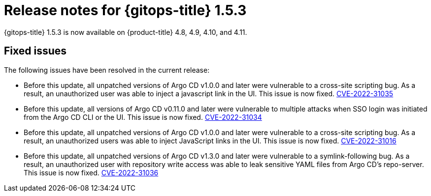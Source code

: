 // Module included in the following assembly:
//
// * gitops/gitops-release-notes.adoc

:_content-type: REFERENCE

[id="gitops-release-notes-1-5-3_{context}"]
= Release notes for {gitops-title} 1.5.3

{gitops-title} 1.5.3 is now available on {product-title} 4.8, 4.9, 4.10, and 4.11.

[id="fixed-issues-1-5-3_{context}"]
== Fixed issues

The following issues have been resolved in the current release:

* Before this update, all unpatched versions of Argo CD v1.0.0 and later were vulnerable to a cross-site scripting bug. As a result, an unauthorized user was able to inject a javascript link in the UI. This issue is now fixed. link:https://bugzilla.redhat.com/show_bug.cgi?id=2096278[CVE-2022-31035]

* Before this update, all versions of Argo CD v0.11.0 and later were vulnerable to multiple attacks when SSO login was initiated from the Argo CD CLI or the UI. This issue is now fixed. link:https://bugzilla.redhat.com/show_bug.cgi?id=2096282[CVE-2022-31034]

* Before this update, all unpatched versions of Argo CD v1.0.0 and later were vulnerable to a cross-site scripting bug. As a result, an unauthorized users was able to inject JavaScript links in the UI. This issue is now fixed. link:https://bugzilla.redhat.com/show_bug.cgi?id=2096283[CVE-2022-31016]

* Before this update, all unpatched versions of Argo CD v1.3.0 and later were vulnerable to a symlink-following bug. As a result, an unauthorized user with repository write access was able to leak sensitive YAML files from Argo CD's repo-server. This issue is now fixed. link:https://bugzilla.redhat.com/show_bug.cgi?id=2096291[CVE-2022-31036]